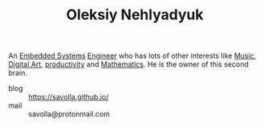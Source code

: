 #+TITLE: Oleksiy Nehlyadyuk
#+STARTUP: overview latexpreview inlineimages
#+ROAM_TAGS: person name permanent resource
#+ROAM_ALIAS: "me" "my" "savolla"
#+CREATED: [2021-06-13 Paz]
#+LAST_MODIFIED: [2021-06-13 Paz 03:06]

An [[file:20210613031022-embedded_systems.org][Embedded Systems]] [[file:20210613031809-concept-engineer.org][Engineer]] who has lots of other interests like [[file:20210613031640-music.org][Music]], [[file:20210613031700-digital_art.org][Digital Art]], [[id:6e48ae06-6408-468f-8803-3b32216e7f2c][productivity]] and [[file:20210613031722-mathematics.org][Mathematics]]. He is the owner of this second brain.

- blog      :: https://savolla.github.io/
- mail      :: savolla@protonmail.com
